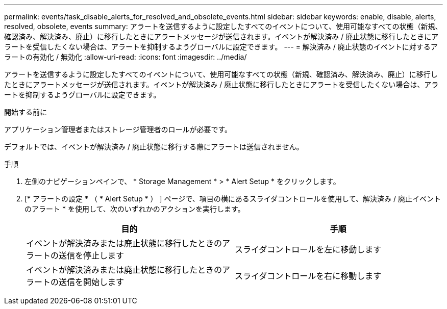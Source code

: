 ---
permalink: events/task_disable_alerts_for_resolved_and_obsolete_events.html 
sidebar: sidebar 
keywords: enable, disable, alerts, resolved, obsolete, events 
summary: アラートを送信するように設定したすべてのイベントについて、使用可能なすべての状態（新規、確認済み、解決済み、廃止）に移行したときにアラートメッセージが送信されます。イベントが解決済み / 廃止状態に移行したときにアラートを受信したくない場合は、アラートを抑制するようグローバルに設定できます。 
---
= 解決済み / 廃止状態のイベントに対するアラートの有効化 / 無効化
:allow-uri-read: 
:icons: font
:imagesdir: ../media/


[role="lead"]
アラートを送信するように設定したすべてのイベントについて、使用可能なすべての状態（新規、確認済み、解決済み、廃止）に移行したときにアラートメッセージが送信されます。イベントが解決済み / 廃止状態に移行したときにアラートを受信したくない場合は、アラートを抑制するようグローバルに設定できます。

.開始する前に
アプリケーション管理者またはストレージ管理者のロールが必要です。

デフォルトでは、イベントが解決済み / 廃止状態に移行する際にアラートは送信されません。

.手順
. 左側のナビゲーションペインで、 * Storage Management * > * Alert Setup * をクリックします。
. [* アラートの設定 * （ * Alert Setup * ） ] ページで、項目の横にあるスライダコントロールを使用して、解決済み / 廃止イベントのアラート * を使用して、次のいずれかのアクションを実行します。
+
|===
| 目的 | 手順 


 a| 
イベントが解決済みまたは廃止状態に移行したときのアラートの送信を停止します
 a| 
スライダコントロールを左に移動します



 a| 
イベントが解決済みまたは廃止状態に移行したときのアラートの送信を開始します
 a| 
スライダコントロールを右に移動します

|===

